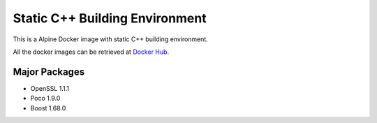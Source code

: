 Static C++ Building Environment
===============================

This is a Alpine Docker image with static C++ building environment.

All the docker images can be retrieved at `Docker Hub <https://hub.docker.com/r/haowenxu/static-cpp-build>`_.


Major Packages
--------------

* OpenSSL 1.1.1
* Poco 1.9.0
* Boost 1.68.0
